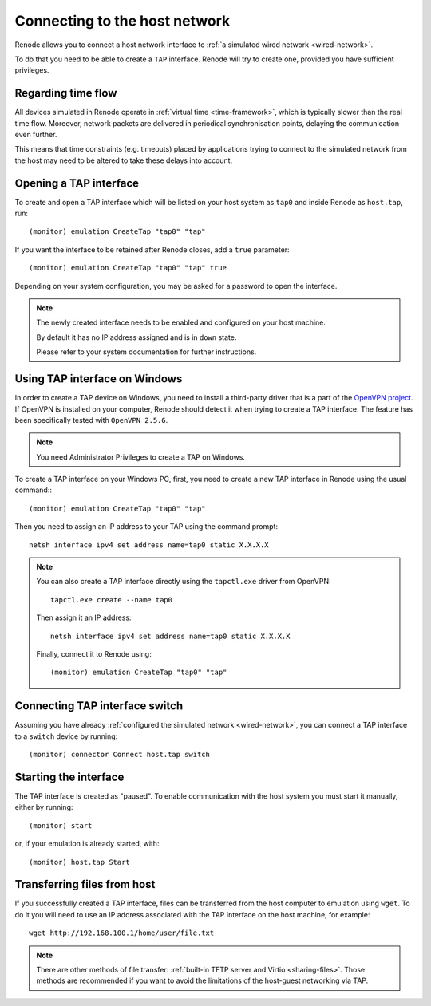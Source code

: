 .. _host-network:

Connecting to the host network
==============================

Renode allows you to connect a host network interface to :ref:`a simulated wired network <wired-network>`.

To do that you need to be able to create a ``TAP`` interface.
Renode will try to create one, provided you have sufficient privileges.

Regarding time flow
-------------------

All devices simulated in Renode operate in :ref:`virtual time <time-framework>`, which is typically slower than the real time flow.
Moreover, network packets are delivered in periodical synchronisation points, delaying the communication even further.

This means that time constraints (e.g. timeouts) placed by applications trying to connect to the simulated network from the host may need to be altered to take these delays into account.

Opening a TAP interface
-----------------------

To create and open a TAP interface which will be listed on your host system as ``tap0`` and inside Renode as ``host.tap``, run::

    (monitor) emulation CreateTap "tap0" "tap"

If you want the interface to be retained after Renode closes, add a ``true`` parameter::

    (monitor) emulation CreateTap "tap0" "tap" true

Depending on your system configuration, you may be asked for a password to open the interface.

.. note::
   The newly created interface needs to be enabled and configured on your host machine.

   By default it has no IP address assigned and is in ``down`` state.

   Please refer to your system documentation for further instructions.

Using TAP interface on Windows
------------------------------

In order to create a TAP device on Windows, you need to install a third-party driver that is a part of the `OpenVPN project <https://openvpn.net/community-downloads/>`_.
If OpenVPN is installed on your computer, Renode should detect it when trying to create a TAP interface.
The feature has been specifically tested with ``OpenVPN 2.5.6``.

.. note::
    You need Administrator Privileges to create a TAP on Windows.

To create a TAP interface on your Windows PC, first, you need to create a new TAP interface in Renode using the usual command:::

    (monitor) emulation CreateTap "tap0" "tap"

Then you need to assign an IP address to your TAP using the command prompt::

    netsh interface ipv4 set address name=tap0 static X.X.X.X

.. note::
    You can also create a TAP interface directly using the ``tapctl.exe`` driver from OpenVPN::

        tapctl.exe create --name tap0

    Then assign it an IP address::

        netsh interface ipv4 set address name=tap0 static X.X.X.X

    Finally, connect it to Renode using::

        (monitor) emulation CreateTap "tap0" "tap"
   
Connecting TAP interface switch
-------------------------------

Assuming you have already :ref:`configured the simulated network <wired-network>`, you can connect a TAP interface to a ``switch`` device by running::

    (monitor) connector Connect host.tap switch

Starting the interface
----------------------

The TAP interface is created as "paused".
To enable communication with the host system you must start it manually, either by running::

    (monitor) start

or, if your emulation is already started, with::

    (monitor) host.tap Start

Transferring files from host
----------------------------

If you successfully created a TAP interface, files can be transferred from the host computer to emulation using ``wget``.
To do it you will need to use an IP address associated with the TAP interface on the host machine, for example::

	wget http://192.168.100.1/home/user/file.txt

.. note::

    There are other methods of file transfer: :ref:`built-in TFTP server and Virtio <sharing-files>`.
    Those methods are recommended if you want to avoid the limitations of the host-guest networking via TAP.
